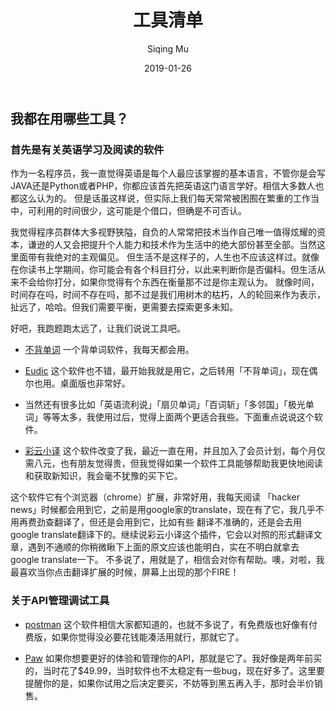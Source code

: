 #+TITLE: 工具清单
#+AUTHOR: Siqing Mu
#+DATE: 2019-01-26

** 我都在用哪些工具？

*** 首先是有关英语学习及阅读的软件
作为一名程序员，我一直觉得英语是每个人最应该掌握的基本语言，不管你是会写JAVA还是Python或者PHP，你都应该首先把英语这门语言学好。相信大多数人也都这么认为的。
但是话虽这样说，但实际上我们每天常常被困囿在繁重的工作当中，可利用的时间很少，这可能是个借口，但确是不可否认。

我觉得程序员群体大多视野狭隘，自负的人常常把技术当作自己唯一值得炫耀的资本，谦逊的人又会把提升个人能力和技术作为生活中的绝大部份甚至全部。当然这里面带有我绝对的主观偏见。
但生活不是这样子的，人生也不应该这样过。就像在你读书上学期间，你可能会有各个科目打分，以此来判断你是否偏科。但生活从来不会给你打分，如果你觉得有个东西在衡量那不过是你主观认为。
就像时间，时间存在吗，时间不存在吗，那不过是我们用树木的枯朽，人的轮回来作为表示，扯远了，哈哈。但我们需要平衡，更需要去探索更多未知。

好吧，我跑题跑太远了，让我们说说工具吧。

- [[https://bbdc.cn][不背单词]] 一个背单词软件，我每天都会用。

- [[https://www.eudic.net/][Eudic]] 这个软件也不错，最开始我就是用它，之后转用「不背单词」，现在偶尔也用。桌面版也非常好。

- 当然还有很多比如「英语流利说」「扇贝单词」「百词斩」「多邻国」「极光单词」等等太多，我使用过后，觉得上面两个更适合我些。下面重点说说这个软件。

- [[http://caiyunapp.com/][彩云小译]] 这个软件改变了我，最近一直在用，并且加入了会员计划，每个月仅需八元，也有朋友觉得贵，但我觉得如果一个软件工具能够帮助我更快地阅读和获取新知识，我会毫不犹豫的买下它。
这个软件它有个浏览器（chrome）扩展，非常好用，我每天阅读 「hacker news」时候都会用到它，之前是用google家的translate，现在有了它，我几乎不用再费劲查翻译了，但还是会用到它，比如有些
翻译不准确的，还是会去用google translate翻译下的。继续说彩云小译这个插件，它会以对照的形式翻译文章，遇到不通顺的你稍微瞅下上面的原文应该也能明白，实在不明白就拿去google translate一下。
不多说了，用就是了，相信会对你有帮助。噢，对啦，我最喜欢当你点击翻译扩展的时候，屏幕上出现的那个FIRE！

*** 关于API管理调试工具

+ [[https://www.getpostman.com/][postman]] 这个软件相信大家都知道的，也就不多说了，有免费版也好像有付费版，如果你觉得没必要花钱能凑活用就行，那就它了。

- [[https://paw.cloud][Paw]] 如果你想要更好的体验和管理你的API，那就是它了。我好像是两年前买的，当时花了$49.99，当时软件也不太稳定有一些bug，现在好多了。这里要提醒你的是，如果你试用之后决定要买，不妨等到黑五再入手，那时会半价销售。





